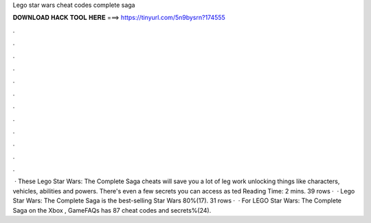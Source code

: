 Lego star wars cheat codes complete saga

𝐃𝐎𝐖𝐍𝐋𝐎𝐀𝐃 𝐇𝐀𝐂𝐊 𝐓𝐎𝐎𝐋 𝐇𝐄𝐑𝐄 ===> https://tinyurl.com/5n9bysrn?174555

.

.

.

.

.

.

.

.

.

.

.

.

 · These Lego Star Wars: The Complete Saga cheats will save you a lot of leg work unlocking things like characters, vehicles, abilities and powers. There's even a few secrets you can access as ted Reading Time: 2 mins. 39 rows ·  · Lego Star Wars: The Complete Saga is the best-selling Star Wars 80%(17). 31 rows ·  · For LEGO Star Wars: The Complete Saga on the Xbox , GameFAQs has 87 cheat codes and secrets%(24).